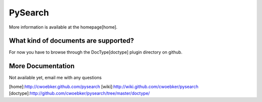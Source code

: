 ========
PySearch
========
More information is available at the homepage[home].

What kind of documents are supported?
-------------------------------------
For now you have to browse through the DocType[doctype] plugin directory on github.

More Documentation
------------------
Not available yet, email me with any questions

[home]:http://cwoebker.github.com/pysearch
[wiki]:http://wiki.github.com/cwoebker/pysearch
[doctype]:http://github.com/cwoebker/pysearch/tree/master/doctype/
